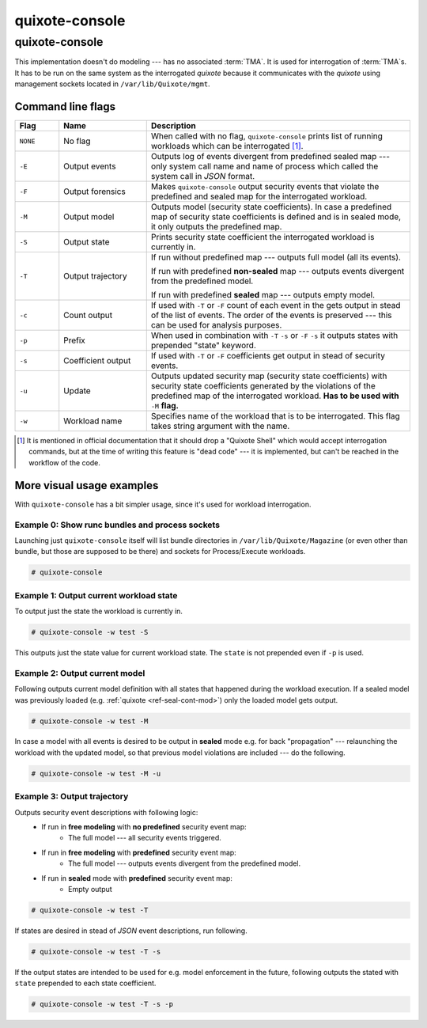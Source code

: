 
quixote-console
===============

.. _quixote_console:

quixote-console
~~~~~~~~~~~~~~~
This implementation doesn't do modeling --- has no associated :term:`TMA`. It
is used for interrogation of :term:`TMA`\s. It has to be run on the same system
as the interrogated *quixote* because it communicates with the *quixote* using
management sockets located in ``/var/lib/Quixote/mgmt``.

Command line flags
..................

.. list-table::
   :widths: 10 20 60
   :header-rows: 1

   - * Flag
     * Name
     * Description
   - * ``NONE``
     * No flag
     * When called with no flag, ``quixote-console`` prints list of running
       workloads which can be interrogated [#]_.
   - * ``-E``
     * Output events
     * Outputs log of events divergent from predefined sealed map --- only
       system call name and name of process which called the system call in
       *JSON* format.
   - * ``-F``
     * Output forensics
     * Makes ``quixote-console`` output security events that violate the
       predefined and sealed map for the interrogated workload.
   - * ``-M``
     * Output model
     * Outputs model (security state coefficients). In case a predefined map of
       security state coefficients is defined and is in sealed mode, it only
       outputs the predefined map.
   - * ``-S``
     * Output state
     * Prints security state coefficient the interrogated workload is currently
       in.
   - * ``-T``
     * Output trajectory
     * If run without predefined map --- outputs full model (all its events).

       If run with predefined **non-sealed** map --- outputs events divergent
       from the predefined model.

       If run with predefined **sealed** map --- outputs empty model.
   - * ``-c``
     * Count output
     * If used with ``-T`` or ``-F`` count of each event in the gets output in
       stead of the list of events. The order of the events is preserved ---
       this can be used for analysis purposes.
   - * ``-p``
     * Prefix
     * When used in combination with ``-T`` ``-s`` or ``-F`` ``-s`` it outputs
       states with prepended "state" keyword.
   - * ``-s``
     * Coefficient output 
     * If used with ``-T`` or ``-F`` coefficients get output in stead of
       security events.
   - * ``-u``
     * Update
     * Outputs updated security map (security state coefficients) with
       security state coefficients generated by the violations of the predefined
       map of the interrogated workload. **Has to be used with** ``-M``
       **flag.**
   - * ``-w``
     * Workload name
     * Specifies name of the workload that is to be interrogated. This flag takes
       string argument with the name. 

.. [#] It is mentioned in official documentation that it should drop a "Quixote
   Shell" which would accept interrogation commands, but at the time of writing
   this feature is "dead code" --- it is implemented, but can't be reached in
   the workflow of the code.

More visual usage examples
..........................

With ``quixote-console`` has a bit simpler usage, since it's used for workload
interrogation.

Example 0: Show runc bundles and process sockets
,,,,,,,,,,,,,,,,,,,,,,,,,,,,,,,,,,,,,,,,,,,,,,,,

Launching just ``quixote-console`` itself will list bundle directories in
``/var/lib/Quixote/Magazine`` (or even other than bundle, but those are supposed
to be there) and sockets for Process/Execute workloads.

.. code-block:: console

   # quixote-console 

Example 1: Output current workload state
,,,,,,,,,,,,,,,,,,,,,,,,,,,,,,,,,,,,,,,,

To output just the state the workload is currently in.

.. code-block:: console

   # quixote-console -w test -S

This outputs just the state value for current workload state. The ``state`` is
not prepended even if ``-p`` is used.

Example 2: Output current model
,,,,,,,,,,,,,,,,,,,,,,,,,,,,,,,

Following outputs current model definition with all states that happened during
the workload execution. If a sealed model was previously loaded (e.g.
:ref:`quixote <ref-seal-cont-mod>`) only the loaded model gets output.

.. code-block:: console

   # quixote-console -w test -M

In case a model with all events is desired to be output in **sealed** mode e.g.
for back "propagation" --- relaunching the workload with the updated model, so
that previous model violations are included --- do the following.

.. code-block:: console

   # quixote-console -w test -M -u

Example 3: Output trajectory
,,,,,,,,,,,,,,,,,,,,,,,,,,,,

Outputs security event descriptions with following logic:
    - If run in **free modeling** with **no predefined** security event map:
        * The full model --- all security events triggered.
    - If run in **free modeling** with **predefined** security event map:
        * The full model --- outputs events divergent from the predefined model.
    - If run in **sealed** mode with **predefined** security event map:
        * Empty output

.. code-block:: console

   # quixote-console -w test -T

If states are desired in stead of *JSON* event descriptions, run following.

.. code-block:: console

   # quixote-console -w test -T -s

If the output states are intended to be used for e.g. model enforcement in the
future, following outputs the stated with ``state`` prepended to each state
coefficient.

.. code-block:: console

   # quixote-console -w test -T -s -p

